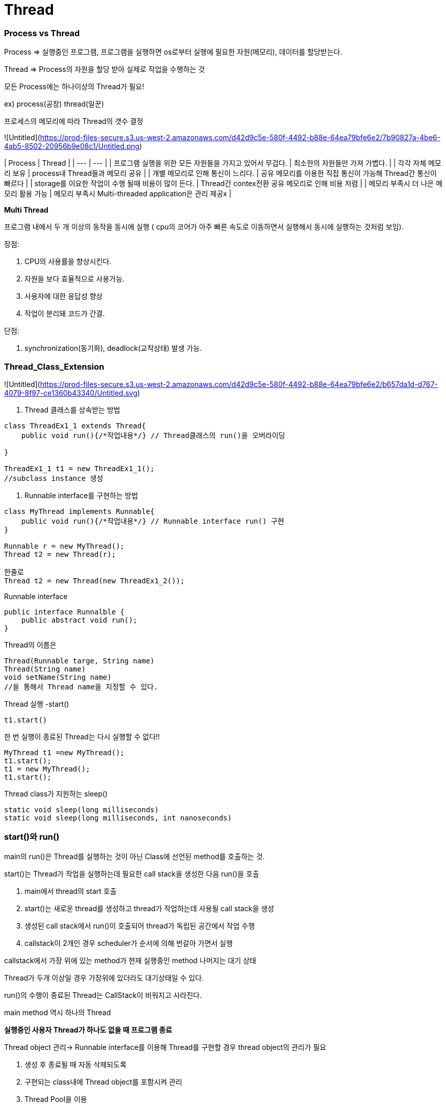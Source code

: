 # Thread

### Process vs Thread

Process ⇒ 실행중인 프로그램, 프로그램을 실행하면 os로부터 실행에 필요한 자원(메모리), 데이터를 할당받는다.

Thread ⇒ Process의 자원을 할당 받아 실제로 작업을 수행하는 것

모든 Process에는 하나이상의 Thread가 필요!

ex) process(공장) thread(일꾼)

프로세스의 메모리에 따라 Thread의 갯수 결정

![Untitled](https://prod-files-secure.s3.us-west-2.amazonaws.com/d42d9c5e-580f-4492-b88e-64ea79bfe6e2/7b90827a-4be6-4ab5-8502-20956b9e08c1/Untitled.png)

| Process | Thread |
| --- | --- |
| 프로그램 실행을 위한 모든 자원들을 가지고 있어서 무겁다. | 최소한의 자원들만 가져 가볍다. |
| 각각 자체 메모리 보유 | process내 Thread들과 메모리 공유 |
| 개별 메모리로 인해 통신이 느리다. | 공유 메모리를 이용한 직접 통신이 가능해 Thread간 통신이 빠르다 |
| storage를 이요한 작업이 수행 될때 비용이 많이 든다. | Thread간 contex전환 공유 메모리로 인해 비용 저렴 |
| 메모리 부족시 더 나은 메모리 활용 가능 | 메모리 부족시 Multi-threaded application은 관리 제공x |

**Multi Thread**

프로그램 내에서 두 개 이상의 동작을 동시에 실행 ( cpu의 코어가 아주 빠른 속도로 이동하면서 실행해서 동시에 실행하는 것처럼 보임).

장점:

1. CPU의 사용률을 향상시킨다.
2. 자원을 보다 효율적으로 사용가능.
3. 사용자에 대한 응답성 향상
4. 작업이 분리돼 코드가 간결.

단점:

1. synchronization(동기화), deadlock(교착상태) 발생 가능.

### Thread_Class_Extension

![Untitled](https://prod-files-secure.s3.us-west-2.amazonaws.com/d42d9c5e-580f-4492-b88e-64ea79bfe6e2/b657da1d-d767-4079-8f97-ce1360b43340/Untitled.svg)

1. Thread 클래스를 상속받는 방법

```jsx
class ThreadEx1_1 extends Thread{
    public void run(){/*작업내용*/} // Thread클래스의 run()을 오버라이딩

}

ThreadEx1_1 t1 = new ThreadEx1_1();
//subclass instance 생성
```

1. Runnable interface를 구현하는 방법

```jsx
class MyThread implements Runnable{
    public void run(){/*작업내용*/} // Runnable interface run() 구현
}

Runnable r = new MyThread();
Thread t2 = new Thread(r);

한줄로
Thread t2 = new Thread(new ThreadEx1_2());
```

Runnable interface

```jsx
public interface Runnalble {
    public abstract void run();
}
```

Thread의 이름은

```jsx
Thread(Runnable targe, String name)
Thread(String name)
void setName(String name)
//을 통해서 Thread name을 지정할 수 있다.
```

Thread 실행 -start()

```jsx
t1.start()
```

한 번 실행이 종료된 Thread는 다시 실행할 수 없다!!

```jsx
MyThread t1 =new MyThread();
t1.start();
t1 = new MyThread();
t1.start();
```

Thread class가 지원하는 sleep()

```jsx
static void sleep(long milliseconds)
static void sleep(long milliseconds, int nanoseconds)
```

### start()와 run()

main의 run()은 Thread를 실행하는 것이 아닌 Class에 선언된 method를 호출하는 것.

start()는 Thread가 작업을 실행하는데 필요한 call stack을 생성한 다음 run()을 호출

1. main에서 thread의 start 호출
2. start()는 새로운 thread를 생성하고 thread가 작업하는데 사용될 call stack을 생성
3. 생성된 call stack에서 run()이 호출되어 thread가 독립된 공간에서 작업 수행
4. callstack이 2개인 경우 scheduler가 순서에 의해 번갈아 가면서 실행

callstack에서 가장 위에 있는 method가 현재 실행중인 method 나머지는 대기 상태

Thread가 두개 이상일 경우 가장위에 있더라도 대기상태일 수 있다.

run()의 수행이 종료된 Thread는 CallStack이 비워지고 사라진다.

main method 역시 하나의 Thread

**실행중인 사용자 Thread가 하나도 없을 때 프로그램 종료**

Thread object 관리→ Runnable interface를 이용해 Thread를 구현할 경우 thread object의 관리가 필요

1. 생성 후 종료될 때 자동 삭제되도록
2. 구현되는 class내에 Thread object를 포함시켜 관리
3. Thread Pool을 이용

### Class Extension과 Interface 구현을 이용한 Thread 구현 비교

| Class 확장 | Interface 구현 |
| --- | --- |
| multiple inheritance을 지원하지 않으므로 추가적인 상속 불가능 | Interface에대해 multiple inheritance가 지원 구현 class 확장 가능 |
| Instance 생성후 바로 실행 가능 | Instance 생성 후 추가적인 Thread object가 요구 |
| 간단한 class라도 별도의 class 정의 필요 | Runnable interface는 functional interface로 Lamda로 구현 가능 |

### Thread 멈추기

1. 상태 제어 이용 → 중간에 중단할때 내부 흐름이 어떻게 계속 진행될지 상태 표시
2. interrupt를 활용해 Thread가 sleep이나 wait 같은 대기 상태에서 exception을 발생

### Syncrosization

MultiThread의 경우 프로세스 내의 자원을 공유해서 작업하기 때문에 서로의 작업에 영향을 준다

ex) A Thread가 작업하는 도중에 다른 B Thread에게 제어권이 넘어갔을 때 Thread A가 작업하던 공유 데이터를 Thread B가  임의로 변경하였다면 ThreadA가 받아서 나머지 작업을 마쳤을 때 원래 의도했던 결과가 다를 수 있다.

![스크린샷 2023-10-23 오전 10.33.13.png](https://prod-files-secure.s3.us-west-2.amazonaws.com/d42d9c5e-580f-4492-b88e-64ea79bfe6e2/d19a9a9d-dd78-4d9e-b495-a74072e32d9a/%E1%84%89%E1%85%B3%E1%84%8F%E1%85%B3%E1%84%85%E1%85%B5%E1%86%AB%E1%84%89%E1%85%A3%E1%86%BA_2023-10-23_%E1%84%8B%E1%85%A9%E1%84%8C%E1%85%A5%E1%86%AB_10.33.13.png)

임계구역: 병렬 컴퓨팅에서 두 개 이상의 process 또는 Thread가 동시 접근이 허용되지 않는 공유자원에 접근하는 코드의 블록

Mutual Exclusion

하나의 공유자원에 race condition 문제를 해결하기 위해 어느 시점에 공유 자원 접근을 하나의 process, thread로 제한하는것

Deadlock

Mutual exclusion 과정에서 자원 접근 권한 획득과 자원 접근 권한 반환 관계의 꼬임으로 발생

1. Hold and Wait(점유와 대기)

2. Circular Wait(순환 대기)

3. Starvaion(기아 상태) 우선 순위가 낮은 process나 thread는 scheduler에 의해 공유 자원에 대한 무한 대기 상태

4. Livelock 중첩된 해당 자원에 대한 작업만 처리하지 못하고 나머지 작업은 처리된다.

**Syncronization(쓰레드 동기화) → 한 쓰레드가 진행 중인 작업을 다른 쓰레드가 간섭하지 못하도록 막는 것.**

method 앞에 synchronized를 붙이는 경우 method 자체가 임계영역으로 설정

Thread는 syncrhonized method가 호출된 시점부터 해당 method가 포함된 object의 lock을 얻어 작업을 수행하다가 method가 종료되면 lock을 변환.

wait()→ syncrhonized 영역에서 lock을 소유한 thread 가 제어권을 양보 WAITING 상태에서 대기

notify(), notifyAll() → syncrhoized 영역에서 WAITING 상태를 다시 RUNNABLE 상태로 변경

### Thread 상태

- NEW - thread 가 생성되고 아직 start()가 호출 되지 않은 상태
- RUNNABLE - 실행 중 또는 실행 가능한 상태
- BLOCKED - 동기화블럭에 의해서 일시정지 된 상태(lock이 풀릴 때까지 기다리는 상태)
- WAITING, TIME_WAITING- Thread가 종료되지는 않았지만 실행가능하지 않은 일시 정지 상태,TIMED_WAITING은 일시정지 기간이 정해진 경우
- TERMINATED - Thread의 작업이 종료된 상태

### Thread 실행제어

- static void sleep(long millis) →지정된 시간 동안 Thread를 일시정지, 지정한 시간이 지나고 나면, 자동적으로 다시 실행대기상태
- void join() → 호출한 Thread를 지정된 시간 동안만 기다린다.
- void interrupt() → sleep()이나 join에 에의해 일시정지 상태인 thread를 깨워 RUNNABLE 상태로 변경
- void stop()→ Thread를 즉시 종료시킨다.
- void suspend() → Thread를 일시정지시킨다. resume()을 호출하면 다시 실행 대기 상태.
- static void yield() → 실행 중에 자신에게 주어진 실행시간을 다른 쓰레드에게 양보하고 자신은 실행 대기 상태

wait() vs sleep()

- Thread가 wait()를 호출할 때마다 보유하고 있는 lock을 해제한 후 WAITING 상태가 된다.
- Thread가 sleep()을 호출할 때마다 보유하고 있는 잠금과 상관없이 TIMED_WAITING 상태가 된다.

 wait()는 notify() 및 notifyAll()과 함께 thread간 상태 전환에 사용되며 sleep() 는 특정 시간 동안 현재 thread의 실행을 일시 중지하는 데 사용된다.

### Thread pool

JAVA thread pool은 여러개의 thread를 만들어 두고 여러번 재사용 되는 작업자 thread 그룹

thread pool에 남아 있는 thread가 없다면 후에 thread가 생길때까지 해당 작업은 실행되지 못하고 대기상태에 있게 된다.

thread는 작업이 완료되면 다시 thread pool로 돌아오게 되고 대기중인 작업이 있는 경우 다시 실행

thread 생성과 삭제에 따른 시간과 resource를 절약 가능

Deadlock, ThreadLeakage(비정상 종료에 의한 실행 종료), Resource Thrashing(Thread Pool이 클경우 thread 간 context 전환시 느려질수 있다) 이 발생할 수 있다.

Thread Group → 여러 쓰레드를 그룹화 하는 방법

### Daemon Thread

- thread는 user thread와 daemon thread로 나뉜다.
- JVM은 모든 user thread가 종료 될때가지 프로그램을 실행한다.
- Daemon thread는 백그라운드에서 동작하는 thread, user thread가 종료될때 자동으로 종료.
- 주로 main thread나 user thread의 보조 역할 , 특정 작업을 주기적으로 처리하는 thread에 사용
- JVM은 모든 user thread가 종료되면 daemon thread를 강제로 종료